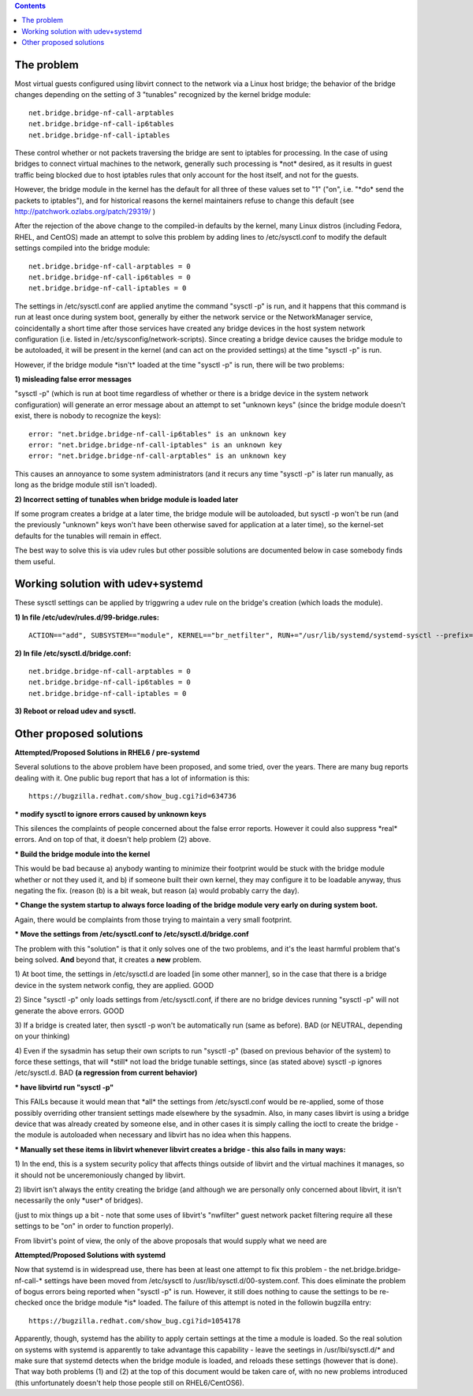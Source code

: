 .. contents::

The problem
~~~~~~~~~~~

Most virtual guests configured using libvirt connect to the network via
a Linux host bridge; the behavior of the bridge changes depending on the
setting of 3 "tunables" recognized by the kernel bridge module:

::

    net.bridge.bridge-nf-call-arptables
    net.bridge.bridge-nf-call-ip6tables
    net.bridge.bridge-nf-call-iptables

These control whether or not packets traversing the bridge are sent to
iptables for processing. In the case of using bridges to connect virtual
machines to the network, generally such processing is \*not\* desired,
as it results in guest traffic being blocked due to host iptables rules
that only account for the host itself, and not for the guests.

However, the bridge module in the kernel has the default for all three
of these values set to "1" ("on", i.e. "\*do\* send the packets to
iptables"), and for historical reasons the kernel maintainers refuse to
change this default (see http://patchwork.ozlabs.org/patch/29319/ )

After the rejection of the above change to the compiled-in defaults by
the kernel, many Linux distros (including Fedora, RHEL, and CentOS) made
an attempt to solve this problem by adding lines to /etc/sysctl.conf to
modify the default settings compiled into the bridge module:

::

     net.bridge.bridge-nf-call-arptables = 0
     net.bridge.bridge-nf-call-ip6tables = 0
     net.bridge.bridge-nf-call-iptables = 0

The settings in /etc/sysctl.conf are applied anytime the command "sysctl
-p" is run, and it happens that this command is run at least once during
system boot, generally by either the network service or the
NetworkManager service, coincidentally a short time after those services
have created any bridge devices in the host system network configuration
(i.e. listed in /etc/sysconfig/network-scripts). Since creating a bridge
device causes the bridge module to be autoloaded, it will be present in
the kernel (and can act on the provided settings) at the time "sysctl
-p" is run.

However, if the bridge module \*isn't\* loaded at the time "sysctl -p"
is run, there will be two problems:

**1) misleading false error messages**

"sysctl -p" (which is run at boot time regardless of whether or there is
a bridge device in the system network configuration) will generate an
error message about an attempt to set "unknown keys" (since the bridge
module doesn't exist, there is nobody to recognize the keys):

::

     error: "net.bridge.bridge-nf-call-ip6tables" is an unknown key
     error: "net.bridge.bridge-nf-call-iptables" is an unknown key
     error: "net.bridge.bridge-nf-call-arptables" is an unknown key

This causes an annoyance to some system administrators (and it recurs
any time "sysctl -p" is later run manually, as long as the bridge module
still isn't loaded).

**2) Incorrect setting of tunables when bridge module is loaded later**

If some program creates a bridge at a later time, the bridge module will
be autoloaded, but sysctl -p won't be run (and the previously "unknown"
keys won't have been otherwise saved for application at a later time),
so the kernel-set defaults for the tunables will remain in effect.

The best way to solve this is via udev rules but other possible
solutions are documented below in case somebody finds them useful. 

Working solution with udev+systemd
~~~~~~~~~~~~~~~~~~~~~~~~~~~~~~~~~~

These sysctl settings can be applied by triggwring a udev rule on the 
bridge's creation (which loads the module).

**1) In file /etc/udev/rules.d/99-bridge.rules:**

:: 

    ACTION=="add", SUBSYSTEM=="module", KERNEL=="br_netfilter", RUN+="/usr/lib/systemd/systemd-sysctl --prefix=net/bridge

**2) In file /etc/sysctl.d/bridge.conf:**

:: 

  net.bridge.bridge-nf-call-arptables = 0
  net.bridge.bridge-nf-call-ip6tables = 0
  net.bridge.bridge-nf-call-iptables = 0

**3) Reboot or reload udev and sysctl.**

Other proposed solutions
~~~~~~~~~~~~~~~~~~~~~~~~

**Attempted/Proposed Solutions in RHEL6 / pre-systemd**

Several solutions to the above problem have been proposed, and some
tried, over the years. There are many bug reports dealing with it. One
public bug report that has a lot of information is this:

::

    https://bugzilla.redhat.com/show_bug.cgi?id=634736

**\* modify sysctl to ignore errors caused by unknown keys**

This silences the complaints of people concerned about the false error
reports. However it could also suppress \*real\* errors. And on top of
that, it doesn't help problem (2) above.

**\* Build the bridge module into the kernel**

This would be bad because a) anybody wanting to minimize their footprint
would be stuck with the bridge module whether or not they used it, and
b) if someone built their own kernel, they may configure it to be
loadable anyway, thus negating the fix. (reason (b) is a bit weak, but
reason (a) would probably carry the day).

**\* Change the system startup to always force loading of the bridge
module very early on during system boot.**

Again, there would be complaints from those trying to maintain a very
small footprint.

**\* Move the settings from /etc/sysctl.conf to
/etc/sysctl.d/bridge.conf**

The problem with this "solution" is that it only solves one of the two
problems, and it's the least harmful problem that's being solved.
**And** beyond that, it creates a **new** problem.

1) At boot time, the settings in /etc/sysctl.d are loaded [in some other
manner], so in the case that there is a bridge device in the system
network config, they are applied. GOOD

2) Since "sysctl -p" only loads settings from /etc/sysctl.conf, if there
are no bridge devices running "sysctl -p" will not generate the above
errors. GOOD

3) If a bridge is created later, then sysctl -p won't be automatically
run (same as before). BAD (or NEUTRAL, depending on your thinking)

4) Even if the sysadmin has setup their own scripts to run "sysctl -p"
(based on previous behavior of the system) to force these settings, that
will \*still\* not load the bridge tunable settings, since (as stated
above) sysctl -p ignores /etc/sysctl.d. BAD **(a regression from current
behavior)**

**\* have libvirtd run "sysctl -p"**

This FAILs because it would mean that \*all\* the settings from
/etc/sysctl.conf would be re-applied, some of those possibly overriding
other transient settings made elsewhere by the sysadmin. Also, in many
cases libvirt is using a bridge device that was already created by
someone else, and in other cases it is simply calling the ioctl to
create the bridge - the module is autoloaded when necessary and libvirt
has no idea when this happens.

**\* Manually set these items in libvirt whenever libvirt creates a
bridge - this also fails in many ways:**

1) In the end, this is a system security policy that affects things
outside of libvirt and the virtual machines it manages, so it should not
be unceremoniously changed by libvirt.

2) libvirt isn't always the entity creating the bridge (and although we
are personally only concerned about libvirt, it isn't necessarily the
only \*user\* of bridges).

(just to mix things up a bit - note that some uses of libvirt's
"nwfilter" guest network packet filtering require all these settings to
be "on" in order to function properly).

From libvirt's point of view, the only of the above proposals that would
supply what we need are

**Attempted/Proposed Solutions with systemd**

Now that systemd is in widespread use, there has been at least one
attempt to fix this problem - the net.bridge.bridge-nf-call-\* settings
have been moved from /etc/sysctl to /usr/lib/sysctl.d/00-system.conf.
This does eliminate the problem of bogus errors being reported when
"sysctl -p" is run. However, it still does nothing to cause the settings
to be re-checked once the bridge module \*is\* loaded. The failure of
this attempt is noted in the followin bugzilla entry:

::

    https://bugzilla.redhat.com/show_bug.cgi?id=1054178

Apparently, though, systemd has the ability to apply certain settings at
the time a module is loaded. So the real solution on systems with
systemd is apparently to take advantage this capability - leave the
seetings in /usr/lbi/sysctl.d/\* and make sure that systemd detects when
the bridge module is loaded, and reloads these settings (however that is
done). That way both problems (1) and (2) at the top of this document
would be taken care of, with no new problems introduced (this
unfortunately doesn't help those people still on RHEL6/CentOS6).
